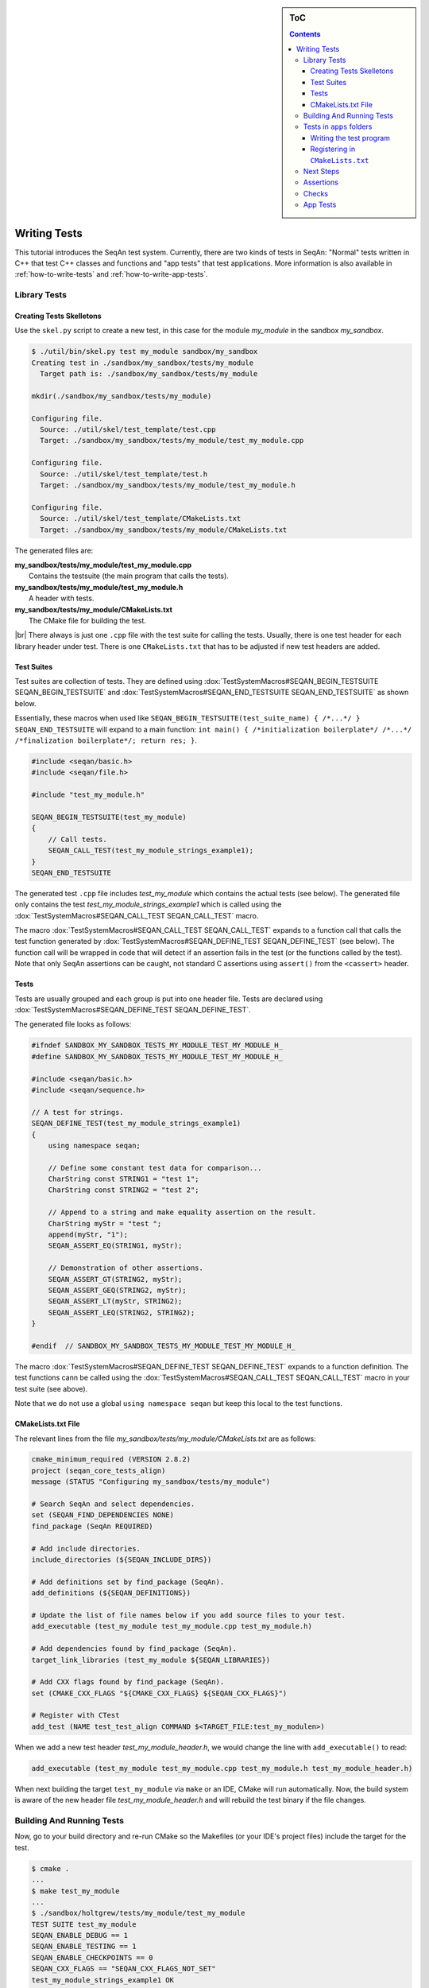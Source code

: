 .. sidebar:: ToC

   .. contents::

.. _tutorial-writing-tests:

.. |br| raw:: html

   <br />

Writing Tests
-------------

This tutorial introduces the SeqAn test system.
Currently, there are two kinds of tests in SeqAn: "Normal" tests written in C++ that test C++ classes and functions and "app tests" that test applications.
More information is also available in :ref:`how-to-write-tests` and :ref:`how-to-write-app-tests`.

Library Tests
~~~~~~~~~~~~~

Creating Tests Skelletons
^^^^^^^^^^^^^^^^^^^^^^^^^

Use the ``skel.py`` script to create a new test, in this case for the module *my\_module* in the sandbox *my\_sandbox*.

.. code-block:: console

    $ ./util/bin/skel.py test my_module sandbox/my_sandbox
    Creating test in ./sandbox/my_sandbox/tests/my_module
      Target path is: ./sandbox/my_sandbox/tests/my_module

    mkdir(./sandbox/my_sandbox/tests/my_module)

    Configuring file.
      Source: ./util/skel/test_template/test.cpp
      Target: ./sandbox/my_sandbox/tests/my_module/test_my_module.cpp

    Configuring file.
      Source: ./util/skel/test_template/test.h
      Target: ./sandbox/my_sandbox/tests/my_module/test_my_module.h

    Configuring file.
      Source: ./util/skel/test_template/CMakeLists.txt
      Target: ./sandbox/my_sandbox/tests/my_module/CMakeLists.txt

The generated files are:

| **my_sandbox/tests/my_module/test_my_module.cpp**
|   Contains the testsuite (the main program that calls the tests).
| **my_sandbox/tests/my_module/test_my_module.h**
|   A header with tests.
| **my_sandbox/tests/my_module/CMakeLists.txt**
|   The CMake file for building the test.

|br|
There always is just one ``.cpp`` file with the test suite for calling the tests. 
Usually, there is one test header for each library header under test.
There is one ``CMakeLists.txt`` that has to be adjusted if new test headers are added.

Test Suites
^^^^^^^^^^^

Test suites are collection of tests. 
They are defined using :dox:`TestSystemMacros#SEQAN_BEGIN_TESTSUITE SEQAN_BEGIN_TESTSUITE` and :dox:`TestSystemMacros#SEQAN_END_TESTSUITE SEQAN_END_TESTSUITE` as shown below.

Essentially, these macros when used like ``SEQAN_BEGIN_TESTSUITE(test_suite_name) { /*...*/ } SEQAN_END_TESTSUITE``
will expand to a main function: ``int main() { /*initialization boilerplate*/ /*...*/ /*finalization boilerplate*/; return res; }``.

.. code-block:: cpp

    #include <seqan/basic.h>
    #include <seqan/file.h>

    #include "test_my_module.h"

    SEQAN_BEGIN_TESTSUITE(test_my_module)
    {
        // Call tests.
        SEQAN_CALL_TEST(test_my_module_strings_example1);
    }
    SEQAN_END_TESTSUITE

The generated test ``.cpp`` file includes *test\_my\_module* which contains the actual tests (see below). 
The generated file only contains the test *test\_my\_module\_strings\_example1* which is called using the :dox:`TestSystemMacros#SEQAN_CALL_TEST SEQAN_CALL_TEST` macro.

The macro :dox:`TestSystemMacros#SEQAN_CALL_TEST SEQAN_CALL_TEST` expands to a function call that calls the test function generated by :dox:`TestSystemMacros#SEQAN_DEFINE_TEST SEQAN_DEFINE_TEST` (see below).
The function call will be wrapped in code that will detect if an assertion fails in the test (or the functions called by the test).
Note that only SeqAn assertions can be caught, not standard C assertions using ``assert()`` from the ``<cassert>`` header.

Tests
^^^^^

Tests are usually grouped and each group is put into one header file.
Tests are declared using :dox:`TestSystemMacros#SEQAN_DEFINE_TEST SEQAN_DEFINE_TEST`.

The generated file looks as follows:

.. code-block:: cpp

    #ifndef SANDBOX_MY_SANDBOX_TESTS_MY_MODULE_TEST_MY_MODULE_H_
    #define SANDBOX_MY_SANDBOX_TESTS_MY_MODULE_TEST_MY_MODULE_H_

    #include <seqan/basic.h>
    #include <seqan/sequence.h>

    // A test for strings.
    SEQAN_DEFINE_TEST(test_my_module_strings_example1)
    {
        using namespace seqan;

        // Define some constant test data for comparison...
        CharString const STRING1 = "test 1";
        CharString const STRING2 = "test 2";

        // Append to a string and make equality assertion on the result.
        CharString myStr = "test ";
        append(myStr, "1");
        SEQAN_ASSERT_EQ(STRING1, myStr);

        // Demonstration of other assertions.
        SEQAN_ASSERT_GT(STRING2, myStr);
        SEQAN_ASSERT_GEQ(STRING2, myStr);
        SEQAN_ASSERT_LT(myStr, STRING2);
        SEQAN_ASSERT_LEQ(STRING2, STRING2);
    }

    #endif  // SANDBOX_MY_SANDBOX_TESTS_MY_MODULE_TEST_MY_MODULE_H_

The macro :dox:`TestSystemMacros#SEQAN_DEFINE_TEST SEQAN_DEFINE_TEST` expands to a function definition.
The test functions cann be called using the :dox:`TestSystemMacros#SEQAN_CALL_TEST SEQAN_CALL_TEST` macro in your test suite (see above).

Note that we do not use a global ``using namespace seqan`` but keep this local to the test functions.

CMakeLists.txt File
^^^^^^^^^^^^^^^^^^^

The relevant lines from the file
*my\_sandbox/tests/my\_module/CMakeLists.txt* are as follows:

.. code-block:: cmake

    cmake_minimum_required (VERSION 2.8.2)
    project (seqan_core_tests_align)
    message (STATUS "Configuring my_sandbox/tests/my_module")

    # Search SeqAn and select dependencies.
    set (SEQAN_FIND_DEPENDENCIES NONE)
    find_package (SeqAn REQUIRED)

    # Add include directories.
    include_directories (${SEQAN_INCLUDE_DIRS})

    # Add definitions set by find_package (SeqAn).
    add_definitions (${SEQAN_DEFINITIONS})

    # Update the list of file names below if you add source files to your test.
    add_executable (test_my_module test_my_module.cpp test_my_module.h)

    # Add dependencies found by find_package (SeqAn).
    target_link_libraries (test_my_module ${SEQAN_LIBRARIES})

    # Add CXX flags found by find_package (SeqAn).
    set (CMAKE_CXX_FLAGS "${CMAKE_CXX_FLAGS} ${SEQAN_CXX_FLAGS}")

    # Register with CTest
    add_test (NAME test_test_align COMMAND $<TARGET_FILE:test_my_modulen>)

When we add a new test header *test\_my\_module\_header.h*, we would change the line with ``add_executable()`` to read:

.. code-block:: cmake

    add_executable (test_my_module test_my_module.cpp test_my_module.h test_my_module_header.h)

When next building the target ``test_my_module`` via ``make`` or an IDE, CMake will run automatically. 
Now, the build system is aware of the new header file *test\_my\_module\_header.h* and will rebuild the test binary if the file changes.

Building And Running Tests
~~~~~~~~~~~~~~~~~~~~~~~~~~

Now, go to your build directory and re-run CMake so the Makefiles (or your IDE's project files) include the target for the test.

.. code-block:: console

    $ cmake .
    ...
    $ make test_my_module
    ...
    $ ./sandbox/holtgrew/tests/my_module/test_my_module
    TEST SUITE test_my_module
    SEQAN_ENABLE_DEBUG == 1
    SEQAN_ENABLE_TESTING == 1
    SEQAN_ENABLE_CHECKPOINTS == 0
    SEQAN_CXX_FLAGS == "SEQAN_CXX_FLAGS_NOT_SET"
    test_my_module_strings_example1 OK
    **************************************
     Total Check Points : 0
     Found Check Points : 0
     Lost Check Points  : 0
    --------------------------------------
     Total Tests: 1
     Skipped:     0
     Errors:      0
    **************************************

Tests in ``apps`` folders
~~~~~~~~~~~~~~~~~~~~~~~~~

It is also possible to write normal tests inside apps. 
One example is the ``extras/apps/param\_chooser/ param\_chooser`` app.

To add a test to your app, you have to (1) add a test ``.cpp`` file and (2) register it in the ``CMakeLists.txt`` file.

Writing the test program
^^^^^^^^^^^^^^^^^^^^^^^^

The test program looks the same as above, but defines the precompiler symbol ``SEQAN_ENABLE_TESTING`` as ``1``. 
This has to happen at the top of the file (say the name of the file is ``test_my_app_funcs.cpp``).

.. code-block:: cpp

    #undef SEQAN_ENABLE_TESTING
    #define SEQAN_ENABLE_TESTING 1

    #include <seqan/basic.h>
    #include <seqan/file.h>

    SEQAN_DEFINE_TEST(test_my_app_funcs_hello)
    {
        SEQAN_FAIL("Hello, tester!");
    }

    SEQAN_BEGIN_TESTSUITE(test_my_app_funcs)
    {
        SEQAN_CALL_TEST(test_my_app_funcs_hello);
    }
    SEQAN_END_TESTSUITE

Registering in ``CMakeLists.txt``
^^^^^^^^^^^^^^^^^^^^^^^^^^^^^^^^^

The following lines have to be added to ``CMakeLists.txt``.

.. code-block:: cmake

    add_executable (test_my_app_funcs test_my_app_funcs.cpp)
    target_link_libraries (test_my_app_funcs ${SEQAN_LIBRARIES})
    add_test (NAME test_test_my_app_funcs COMMAND <TARGET_FILE:test_my_app_funcs>)

Next Steps
~~~~~~~~~~

The best way to learn about the testing system is to look at the existing test suites. 
Good examples are *test\_score* and *test\_random*. 
Note that other test suites might not be very clean since they were ported from the old test system and are not completely cleaned up yet.

Have a look at the :ref:`how-to-write-tests` for more examples.

Assertions
~~~~~~~~~~

You can make assertions on the called functions using the ``SEQAN_ASSERT*`` macros, e.g. :dox:`AssertMacros#SEQAN_ASSERT SEQAN_ASSERT`, :dox:`AssertMacros#SEQAN_ASSERT_EQ SEQAN_ASSERT_EQ`. 
For each assertion macro, there is one macro that has to be passed a message and optionally parameters, e.g. :dox:`AssertMacros#SEQAN_ASSERT_MSG SEQAN_ASSERT_MSG`, :dox:`AssertMacros#SEQAN_ASSERT_EQ_MSG SEQAN_ASSERT_EQ_MSG`.

Assertions can also be used in your library and application code. 
When compiled in ``Debug`` mode, the assertions are enabled. 
They are disabled in ``Release`` or ``RelWithDebInfo`` mode.

Checks
~~~~~~

There also is a macro called :dox:`AssertMacros#SEQAN_CHECK SEQAN_CHECK` that creates an assertion that is enabled regardless of whether debugging is enabled. 
It only makes sense to use the :dox:`AssertMacros#SEQAN_CHECK SEQAN_CHECK` macro in library or application code, not in tests. 
There are no variants of :dox:`AssertMacros#SEQAN_CHECK SEQAN_CHECK` for comparisons. 
Also see the macro :dox:`AssertMacros#SEQAN_FAIL SEQAN_FAIL`.

App Tests
~~~~~~~~~

For writing app tests, see :ref:`how-to-write-app-tests`.
